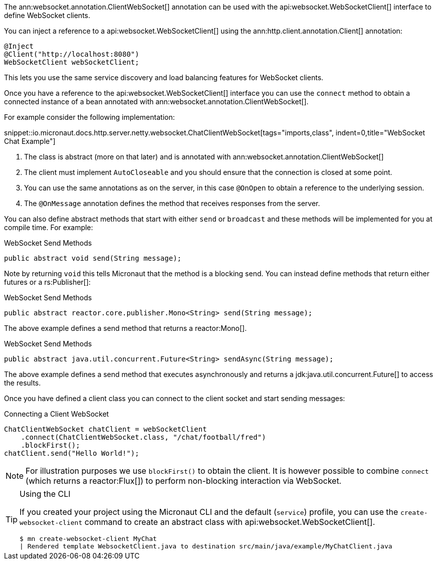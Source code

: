 The ann:websocket.annotation.ClientWebSocket[] annotation can be used with the api:websocket.WebSocketClient[] interface to define WebSocket clients.

You can inject a reference to a api:websocket.WebSocketClient[] using the ann:http.client.annotation.Client[] annotation:

[source,java]
----
@Inject
@Client("http://localhost:8080")
WebSocketClient webSocketClient;
----

This lets you use the same service discovery and load balancing features for WebSocket clients.

Once you have a reference to the api:websocket.WebSocketClient[] interface you can use the `connect` method to obtain a connected instance of a bean annotated with ann:websocket.annotation.ClientWebSocket[].

For example consider the following implementation:

snippet::io.micronaut.docs.http.server.netty.websocket.ChatClientWebSocket[tags="imports,class", indent=0,title="WebSocket Chat Example"]

<1> The class is abstract (more on that later) and is annotated with ann:websocket.annotation.ClientWebSocket[]
<2> The client must implement `AutoCloseable` and you should ensure that the connection is closed at some point.
<3> You can use the same annotations as on the server, in this case `@OnOpen` to obtain a reference to the underlying session.
<4> The `@OnMessage` annotation defines the method that receives responses from the server.

You can also define abstract methods that start with either `send` or `broadcast` and these methods will be implemented for you at compile time. For example:

.WebSocket Send Methods
[source,java]
----
public abstract void send(String message);
----

Note by returning `void` this tells Micronaut that the method is a blocking send. You can instead define methods that return either futures or a rs:Publisher[]:

.WebSocket Send Methods
[source,java]
----
public abstract reactor.core.publisher.Mono<String> send(String message);
----

The above example defines a send method that returns a reactor:Mono[].

.WebSocket Send Methods
[source,java]
----
public abstract java.util.concurrent.Future<String> sendAsync(String message);
----

The above example defines a send method that executes asynchronously and returns a jdk:java.util.concurrent.Future[] to access the results.

Once you have defined a client class you can connect to the client socket and start sending messages:

.Connecting a Client WebSocket
[source,java]
----
ChatClientWebSocket chatClient = webSocketClient
    .connect(ChatClientWebSocket.class, "/chat/football/fred")
    .blockFirst();
chatClient.send("Hello World!");
----

NOTE: For illustration purposes we use `blockFirst()` to obtain the client. It is however possible to combine `connect` (which returns a reactor:Flux[]) to perform non-blocking interaction via WebSocket.

[TIP]
.Using the CLI
====
If you created your project using the Micronaut CLI and the default (`service`) profile, you can use the `create-websocket-client` command to create an abstract class with api:websocket.WebSocketClient[].

----
$ mn create-websocket-client MyChat
| Rendered template WebsocketClient.java to destination src/main/java/example/MyChatClient.java
----
====
